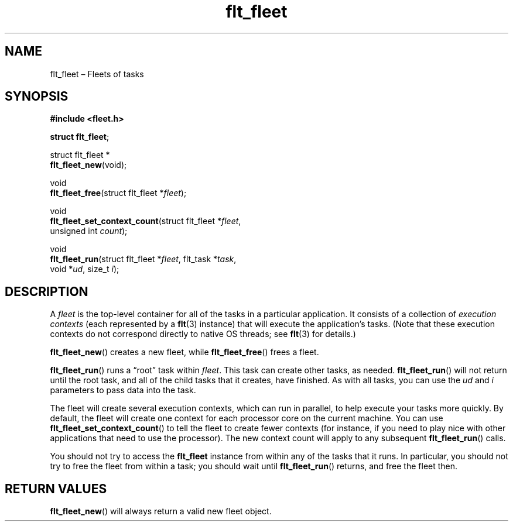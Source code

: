 .TH "flt_fleet" "3" "2014-01-01" "Fleet" "Fleet\ documentation"
.SH NAME
.PP
flt_fleet \[en] Fleets of tasks
.SH SYNOPSIS
.PP
\f[B]#include <fleet.h>\f[]
.PP
\f[B]struct flt_fleet\f[];
.PP
struct flt_fleet *
.PD 0
.P
.PD
\f[B]flt_fleet_new\f[](void);
.PP
void
.PD 0
.P
.PD
\f[B]flt_fleet_free\f[](struct flt_fleet *\f[I]fleet\f[]);
.PP
void
.PD 0
.P
.PD
\f[B]flt_fleet_set_context_count\f[](struct flt_fleet *\f[I]fleet\f[],
.PD 0
.P
.PD
\ \ \ \ \ \ \ \ \ \ \ \ \ \ \ \ \ \ \ \ \ \ \ \ \ \ \ \ unsigned int
\f[I]count\f[]);
.PP
void
.PD 0
.P
.PD
\f[B]flt_fleet_run\f[](struct flt_fleet *\f[I]fleet\f[], flt_task
*\f[I]task\f[],
.PD 0
.P
.PD
\ \ \ \ \ \ \ \ \ \ \ \ \ \ void *\f[I]ud\f[], size_t \f[I]i\f[]);
.SH DESCRIPTION
.PP
A \f[I]fleet\f[] is the top\-level container for all of the tasks in a
particular application.
It consists of a collection of \f[I]execution contexts\f[] (each
represented by a \f[B]flt\f[](3) instance) that will execute the
application's tasks.
(Note that these execution contexts do not correspond directly to native
OS threads; see \f[B]flt\f[](3) for details.)
.PP
\f[B]flt_fleet_new\f[]() creates a new fleet, while
\f[B]flt_fleet_free\f[]() frees a fleet.
.PP
\f[B]flt_fleet_run\f[]() runs a \[lq]root\[rq] task within
\f[I]fleet\f[].
This task can create other tasks, as needed.
\f[B]flt_fleet_run\f[]() will not return until the root task, and all of
the child tasks that it creates, have finished.
As with all tasks, you can use the \f[I]ud\f[] and \f[I]i\f[] parameters
to pass data into the task.
.PP
The fleet will create several execution contexts, which can run in
parallel, to help execute your tasks more quickly.
By default, the fleet will create one context for each processor core on
the current machine.
You can use \f[B]flt_fleet_set_context_count\f[]() to tell the fleet to
create fewer contexts (for instance, if you need to play nice with other
applications that need to use the processor).
The new context count will apply to any subsequent
\f[B]flt_fleet_run\f[]() calls.
.PP
You should not try to access the \f[B]flt_fleet\f[] instance from within
any of the tasks that it runs.
In particular, you should not try to free the fleet from within a task;
you should wait until \f[B]flt_fleet_run\f[]() returns, and free the
fleet then.
.SH RETURN VALUES
.PP
\f[B]flt_fleet_new\f[]() will always return a valid new fleet object.
